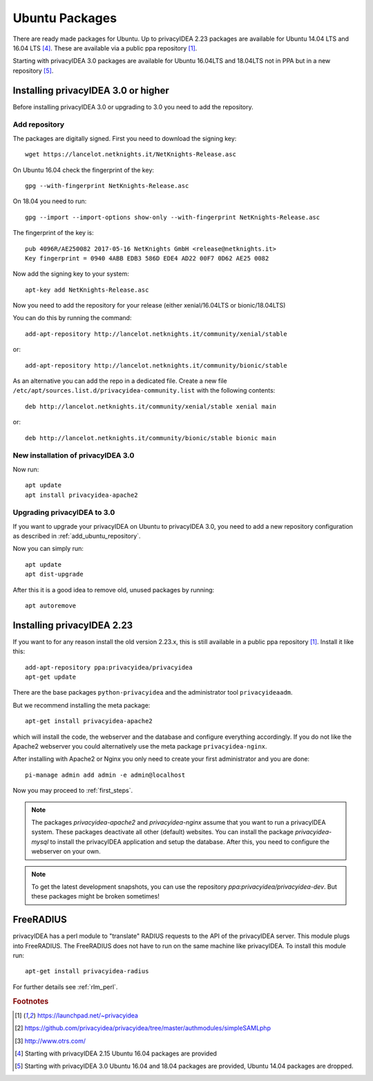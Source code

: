 
.. _install_ubuntu:

Ubuntu Packages
---------------

.. index:: ubuntu

There are ready made packages for Ubuntu.
Up to privacyIDEA 2.23 packages are available for 
Ubuntu 14.04 LTS and 16.04 LTS [#ubuntu1604]_.
These are available via a public ppa repository [#ppa]_.

Starting with privacyIDEA 3.0 packages are available 
for Ubuntu 16.04LTS and 18.04LTS not in PPA but in a new repository [#ubuntu1804]_.

Installing privacyIDEA 3.0 or higher
....................................

Before installing privacyIDEA 3.0 or upgrading to 3.0 you need to add the repository.

.. _add_ubuntu_repository:

Add repository
~~~~~~~~~~~~~~

The packages are digitally signed. First you need to download the signing key::

   wget https://lancelot.netknights.it/NetKnights-Release.asc

On Ubuntu 16.04 check the fingerprint of the key::

   gpg --with-fingerprint NetKnights-Release.asc

On 18.04 you need to run::

   gpg --import --import-options show-only --with-fingerprint NetKnights-Release.asc

The fingerprint of the key is::

   pub 4096R/AE250082 2017-05-16 NetKnights GmbH <release@netknights.it>
   Key fingerprint = 0940 4ABB EDB3 586D EDE4 AD22 00F7 0D62 AE25 0082

Now add the signing key to your system::

   apt-key add NetKnights-Release.asc

Now you need to add the repository for your release (either xenial/16.04LTS or bionic/18.04LTS)

You can do this by running the command::

   add-apt-repository http://lancelot.netknights.it/community/xenial/stable

or::

   add-apt-repository http://lancelot.netknights.it/community/bionic/stable

As an alternative you can add the repo in a dedicated file. Create a new 
file ``/etc/apt/sources.list.d/privacyidea-community.list`` with the
following contents::

   deb http://lancelot.netknights.it/community/xenial/stable xenial main

or::

   deb http://lancelot.netknights.it/community/bionic/stable bionic main



New installation of privacyIDEA 3.0
~~~~~~~~~~~~~~~~~~~~~~~~~~~~~~~~~~~

Now run::

   apt update
   apt install privacyidea-apache2


.. _upgrade_ubuntu:

Upgrading privacyIDEA to 3.0
~~~~~~~~~~~~~~~~~~~~~~~~~~~~

If you want to upgrade your privacyIDEA on Ubuntu to privacyIDEA 3.0,
you need to add a new repository configuration as described in 
:ref:`add_ubuntu_repository`.

Now you can simply run::

   apt update
   apt dist-upgrade

After this it is a good idea to remove old, unused packages by running::

   apt autoremove

Installing privacyIDEA 2.23
...........................

If you want to for any reason install the old version 2.23.x, this
is still available in a public ppa repository [#ppa]_.
Install it like this::

   add-apt-repository ppa:privacyidea/privacyidea
   apt-get update

There are the base packages ``python-privacyidea`` and the administrator
tool ``privacyideaadm``.

But we recommend installing the meta package::

   apt-get install privacyidea-apache2

which will install the code, the webserver and the database and configure
everything accordingly. If you do not like the Apache2 webserver you could
alternatively use the meta package ``privacyidea-nginx``.

After installing with Apache2 or Nginx you only need to create your first
administrator and you are done::

   pi-manage admin add admin -e admin@localhost


Now you may proceed to :ref:`first_steps`.

.. note:: The packages *privacyidea-apache2* and *privacyidea-nginx* assume
   that you want to run a privacyIDEA system. These packages deactivate all
   other (default) websites. You can install the package
   *privacyidea-mysql* to install the privacyIDEA application and setup the
   database. After this, you need to configure the webserver on your own.

.. note:: To get the latest development snapshots, you can use the repository
   *ppa:privacyidea/privacyidea-dev*. But these packages might be broken
   sometimes!

.. _install_ubuntu_freeradius:

FreeRADIUS
..........

privacyIDEA has a perl module to "translate" RADIUS requests to the API of the
privacyIDEA server. This module plugs into FreeRADIUS. The FreeRADIUS does not
have to run on the same machine like privacyIDEA.
To install this module run::

   apt-get install privacyidea-radius

For further details see :ref:`rlm_perl`.

.. rubric:: Footnotes

.. [#ppa] https://launchpad.net/~privacyidea
.. [#simpleSAML] https://github.com/privacyidea/privacyidea/tree/master/authmodules/simpleSAMLphp
.. [#otrs] http://www.otrs.com/
.. [#ubuntu1604] Starting with privacyIDEA 2.15 Ubuntu 16.04 packages are
   provided
.. [#ubuntu1804] Starting with privacyIDEA 3.0 Ubuntu 16.04 and 18.04 packages
   are provided, Ubuntu 14.04 packages are dropped.
